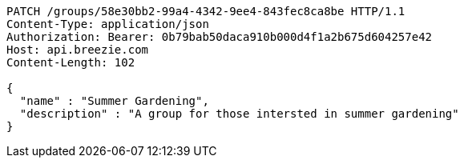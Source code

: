 [source,http,options="nowrap"]
----
PATCH /groups/58e30bb2-99a4-4342-9ee4-843fec8ca8be HTTP/1.1
Content-Type: application/json
Authorization: Bearer: 0b79bab50daca910b000d4f1a2b675d604257e42
Host: api.breezie.com
Content-Length: 102

{
  "name" : "Summer Gardening",
  "description" : "A group for those intersted in summer gardening"
}
----